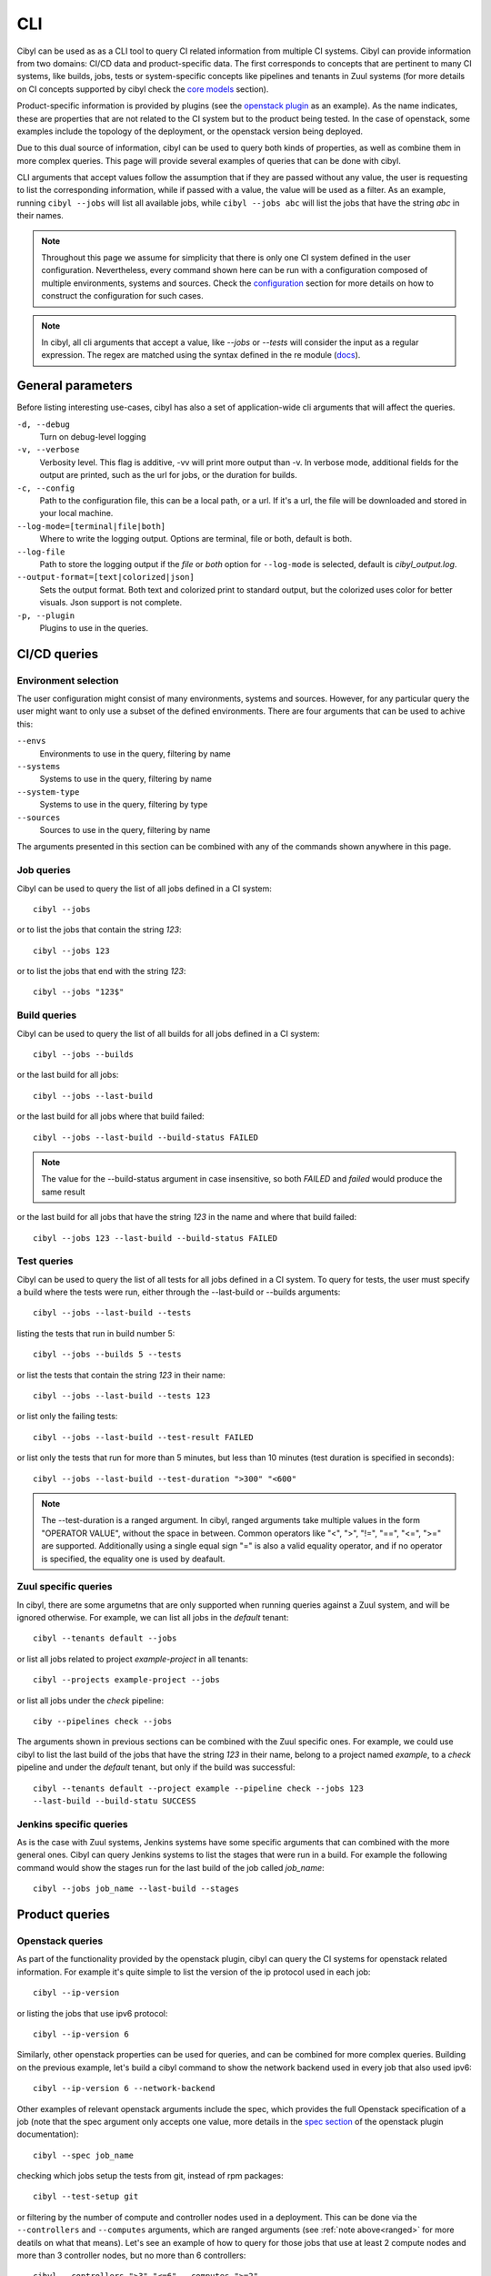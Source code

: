 CLI
===

Cibyl can be used as as a CLI tool to query CI related information from
multiple CI systems. Cibyl can provide information from two domains: CI/CD data
and product-specific data. The first corresponds to concepts that are pertinent
to many CI systems, like builds, jobs, tests or system-specific concepts like pipelines
and tenants in Zuul systems (for more details on CI concepts supported by cibyl
check the `core models <../models/core.html>`_ section).

Product-specific information is provided by plugins (see the `openstack plugin <../plugins/openstack.html>`_
as an example). As the name indicates, these are properties that are not related
to the CI system but to the product being tested. In the case of openstack,
some examples include the topology of the deployment, or the openstack version
being deployed.

Due to this dual source of information, cibyl can be used to query both kinds
of properties, as well as combine them in more complex queries. This page will
provide several examples of queries that can be done with cibyl.

CLI arguments that accept values follow the assumption that if they are passed
without any value, the user is requesting to list the corresponding
information, while if passed with a value, the value will be used as a filter.
As an example, running ``cibyl --jobs`` will list all available jobs, while
``cibyl --jobs abc`` will list the jobs that have the string `abc` in their
names.

.. note:: Throughout this page we assume  for simplicity that there is only one
   CI system defined in the user configuration. Nevertheless, every command
   shown here can be run with a configuration composed of multiple
   environments, systems and sources. Check the `configuration
   <../configuration.html>`_ section for
   more details on how to construct the configuration for such cases.

.. note:: In cibyl, all cli arguments that accept a value, like `--jobs` or
   `--tests` will consider the input as a regular expression. The regex are
   matched using the syntax defined in the re module (`docs <https://docs.python.org/3/library/re.html>`_).

General parameters
------------------

Before listing interesting use-cases, cibyl has also a set of application-wide
cli arguments that will affect the queries.

``-d, --debug``
    Turn on debug-level logging

``-v, --verbose``
    Verbosity level. This flag is additive, -vv will print more output than -v.
    In verbose mode, additional fields for the output are printed, such as the
    url for jobs, or the duration for builds.

``-c, --config``
    Path to the configuration file, this can be a local path, or a url. If it's
    a url, the file will be downloaded and stored in your local machine.

``--log-mode=[terminal|file|both]``
    Where to write the logging output. Options are terminal, file or both,
    default is both.

``--log-file``
    Path to store the logging output if the `file` or `both` option for
    ``--log-mode`` is selected, default is `cibyl_output.log`.

``--output-format=[text|colorized|json]``
    Sets the output format. Both text and colorized print to standard output,
    but the colorized uses color for better visuals. Json support is not
    complete.

``-p, --plugin``
    Plugins to use in the queries.

CI/CD queries
-------------

Environment selection
^^^^^^^^^^^^^^^^^^^^^

The user configuration might consist of many environments, systems and sources.
However, for any particular query the user might want to only use a subset of
the defined environments. There are four arguments that can be used to achive
this:

``--envs``
    Environments to use in the query, filtering by name

``--systems``
    Systems to use in the query, filtering by name

``--system-type``
    Systems to use in the query, filtering by type

``--sources``
    Sources to use in the query, filtering by name

The arguments presented in this section can be combined with any of the
commands shown anywhere in this page.

Job queries
^^^^^^^^^^^

Cibyl can be used to query the list of all jobs defined in a CI system::

    cibyl --jobs

or to list the jobs that contain the string `123`::

    cibyl --jobs 123

or to list the jobs that end with the string `123`::

    cibyl --jobs "123$"

Build queries
^^^^^^^^^^^^^

Cibyl can be used to query the list of all builds for all jobs defined in a CI system::

    cibyl --jobs --builds

or the last build for all jobs::

    cibyl --jobs --last-build

or the last build for all jobs where that build failed::

    cibyl --jobs --last-build --build-status FAILED

.. note:: The value for the --build-status argument in case insensitive, so
   both `FAILED` and `failed` would produce the same result

or the last build for all jobs that have the string `123` in the name and where that build failed::

    cibyl --jobs 123 --last-build --build-status FAILED

Test queries
^^^^^^^^^^^^

Cibyl can be used to query the list of all tests for all jobs defined in a CI system. To query for tests, the user must specify a build where the tests were run, either through the --last-build or --builds arguments::

    cibyl --jobs --last-build --tests

listing the tests that run in build number 5::

    cibyl --jobs --builds 5 --tests

or list the  tests that contain the string `123` in their name::

    cibyl --jobs --last-build --tests 123

or list only the failing tests::

    cibyl --jobs --last-build --test-result FAILED

or list only the tests that run for more than 5 minutes, but less than 10
minutes (test duration is specified in seconds)::

    cibyl --jobs --last-build --test-duration ">300" "<600"

.. _ranged:
.. note:: The --test-duration is a ranged argument. In cibyl, ranged arguments
   take multiple values in the form "OPERATOR VALUE", without the space in
   between. Common operators like "<", ">", "!=", "==", "<=", ">=" are supported.
   Additionally using a single equal sign "=" is also a valid equality operator,
   and if no operator is specified, the equality one is used by deafault.

Zuul specific queries
^^^^^^^^^^^^^^^^^^^^^

In cibyl, there are some argumetns that are only supported when running queries against a Zuul system, and will be ignored otherwise. For example, we can list all jobs in the `default` tenant::

    cibyl --tenants default --jobs

or list all jobs related to project `example-project` in all tenants::

    cibyl --projects example-project --jobs

or list all jobs under the `check` pipeline::

    ciby --pipelines check --jobs

The arguments shown in previous sections can be combined with the Zuul specific
ones. For example, we could use cibyl to list the last build of the jobs that
have the string `123` in their name, belong to a project named `example`, to
a `check` pipeline and under the `default` tenant, but only if the build was
successful::

    cibyl --tenants default --project example --pipeline check --jobs 123
    --last-build --build-statu SUCCESS

Jenkins specific queries
^^^^^^^^^^^^^^^^^^^^^^^^

As is the case with Zuul systems, Jenkins systems have some specific arguments
that can combined with the more general ones. Cibyl can query Jenkins systems
to list the stages that were run in a build. For example the following command
would show the stages run for the last build of the job called `job_name`::

    cibyl --jobs job_name --last-build --stages


Product queries
---------------

Openstack queries
^^^^^^^^^^^^^^^^^

As part of the functionality provided by the openstack plugin, cibyl can query
the CI systems for openstack related information. For example it's quite simple
to list the version of the ip protocol used in each job::

    cibyl --ip-version

or listing the jobs that use ipv6 protocol::

    cibyl --ip-version 6

Similarly, other openstack properties can be used for queries, and can be
combined for more complex queries. Building on the previous example, let's
build a cibyl command to show the network backend used in every job that also
used ipv6::

    cibyl --ip-version 6 --network-backend

Other examples of relevant openstack arguments include the spec, which provides
the full Openstack specification of a job (note that the spec argument only accepts
one value, more details in the `spec section <../plugins/openstack.html#spec>`_ of
the openstack plugin documentation)::

    cibyl --spec job_name

checking which jobs setup the tests from git, instead of rpm packages::

    cibyl --test-setup git

or filtering by the number of compute and controller nodes used in
a deployment. This can be done via the ``--controllers`` and ``--computes``
arguments, which are ranged arguments (see :ref:`note above<ranged>` for more deatils on what
that means). Let's see an example of how to query for those jobs that use at
least 2 compute nodes and more than 3 controller nodes, but no more than
6 controllers::

    cibyl --controllers ">3" "<=6" --computes ">=2"

The list shown here is not a comprehensive collection of all the arguments defined in
the openstack plugin, check the `plugin page <../plugins/openstack.html>`_ in the documentation for the full list.

Combination of openstack and CI/CD queries
^^^^^^^^^^^^^^^^^^^^^^^^^^^^^^^^^^^^^^^^^^

In a cibyl query, CI/CD and openstack arguments can be combined to form
more complex queries. This section will show some examples of such calls. The
following call will list all jobs that contain the string `example`, deploy
openstack using `ceph` as the cinder backend and `geneve` as the network
backend, and also print the last build for each job::

    cibyl --jobs example --cinder-backend ceph --network-backend geneve
    --last-build

the previous example could be expanded to only list those jobs that had
a passing last build::

    cibyl --jobs example --cinder-backend ceph --network-backend geneve
    --last-build --build-status SUCCESS
